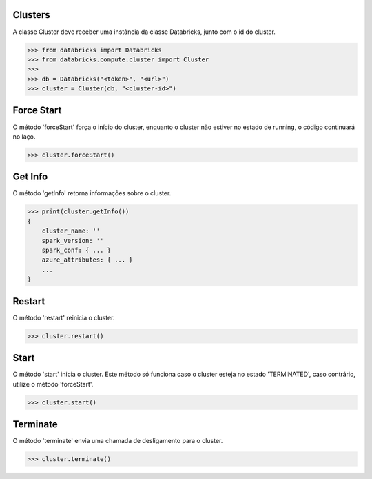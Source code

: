 Clusters
========

A classe Cluster deve receber uma instância da classe Databricks, junto com o id do cluster.

.. code-block:: python

    >>> from databricks import Databricks
    >>> from databricks.compute.cluster import Cluster
    >>> 
    >>> db = Databricks("<token>", "<url>")
    >>> cluster = Cluster(db, "<cluster-id>")


Force Start
===========

O método 'forceStart' força o início do cluster, enquanto o cluster não estiver no estado de running, o código continuará no laço.

.. code-block:: python

    >>> cluster.forceStart()


Get Info
========

O método 'getInfo' retorna informações sobre o cluster.

.. code-block:: python

    >>> print(cluster.getInfo())
    {
        cluster_name: ''
        spark_version: ''
        spark_conf: { ... }
        azure_attributes: { ... }
        ...
    }


Restart
=======

O método 'restart' reinicia o cluster.

.. code-block:: python

    >>> cluster.restart()


Start
=====

O método 'start' inicia o cluster. Este método só funciona caso o cluster esteja no estado 'TERMINATED', caso contrário, utilize o método 'forceStart'.

.. code-block:: python

    >>> cluster.start()



Terminate
=========

O método 'terminate' envia uma chamada de desligamento para o cluster.

.. code-block:: python

    >>> cluster.terminate()
